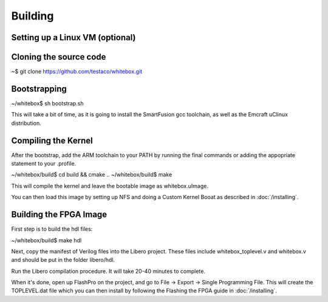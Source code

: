 Building
========

Setting up a Linux VM (optional)
--------------------------------

Cloning the source code
-----------------------

~$ git clone https://github.com/testaco/whitebox.git

Bootstrapping
-------------

~/whitebox$ sh bootstrap.sh

This will take a bit of time, as it is going to install the SmartFusion gcc toolchain, as well as the Emcraft uClinux distribution.

Compiling the Kernel
--------------------

After the bootstrap, add the ARM toolchain to your PATH by running the final commands or adding the appopriate statement to your .profile.

~/whitebox/build$ cd build && cmake ..
~/whitebox/build$ make

This will compile the kernel and leave the bootable image as whitebox.uImage.

You can then load this image by setting up NFS and doing a Custom Kernel Booat as described in :doc:`/installing`.

Building the FPGA Image
-----------------------

First step is to build the hdl files:

~/whitebox/build$ make hdl

Next, copy the manifest of Verilog files into the Libero project.  These files include whitebox_toplevel.v and whitebox.v and should be put in the folder libero/hdl.

Run the Libero compilation procedure.  It will take 20-40 minutes to complete.

When it's done, open up FlashPro on the project, and go to File -> Export -> Single Programming File.  This will create the TOPLEVEL.dat file which you can then install by following the Flashing the FPGA guide in :doc:`/installing`.

